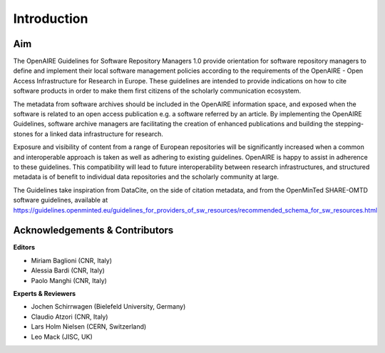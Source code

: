.. _literature_intro:

Introduction
------------

Aim
^^^^^^^^^^^^^^^^^^^^^^^^^^^^^^^
The OpenAIRE Guidelines for Software Repository Managers 1.0 provide
orientation for software repository managers to define and implement their local software
management policies according to the requirements of the OpenAIRE - Open Access
Infrastructure for Research in Europe. These guidelines are intended to provide indications on how to cite software products in order to make them first citizens of the scholarly communication ecosystem. 

The metadata from software archives should be included in the OpenAIRE information space, and exposed when the software is related to an open access publication e.g. a software referred by an article. 
By implementing the OpenAIRE Guidelines, software archive managers are facilitating the creation of enhanced publications and building the stepping-stones for a linked data infrastructure for research.

Exposure and visibility of content from a range of European repositories will be significantly increased when a common and interoperable approach is taken as well as adhering to existing guidelines. OpenAIRE is happy to assist in adherence to these guidelines. This compatibility will lead to future interoperability between research infrastructures, and structured metadata is of benefit to individual data repositories and the scholarly community at large.



The Guidelines take inspiration from DataCite, on the side of citation metadata, and from the OpenMinTed SHARE-OMTD software guidelines, available at https://guidelines.openminted.eu/guidelines_for_providers_of_sw_resources/recommended_schema_for_sw_resources.html 



Acknowledgements & Contributors
^^^^^^^^^^^^^^^^^^^^^^^^^^^^^^^

**Editors**

* Miriam Baglioni (CNR, Italy)
* Alessia Bardi (CNR, Italy)
* Paolo Manghi (CNR, Italy)


**Experts & Reviewers**

* Jochen Schirrwagen (Bielefeld University, Germany)
* Claudio Atzori (CNR, Italy)
* Lars Holm Nielsen (CERN, Switzerland) 
* Leo Mack (JISC, UK)

